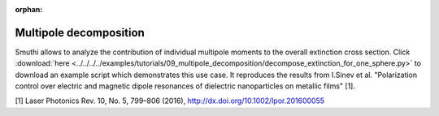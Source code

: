 :orphan:

Multipole decomposition
=======================

.. image:: extinction.svg
   :width: 90%
   :align: center

Smuthi allows to analyze the contribution of individual multipole moments to the overall extinction cross section.
Click :download:`here <../../../../examples/tutorials/09_multipole_decomposition/decompose_extinction_for_one_sphere.py>` 
to download an example script which demonstrates this use case. It reproduces the results from 
I.Sinev et al. "Polarization control over electric and magnetic dipole resonances of dielectric nanoparticles on metallic films" [1].

[1] Laser Photonics Rev. 10, No. 5, 799–806 (2016), http://dx.doi.org/10.1002/lpor.201600055

